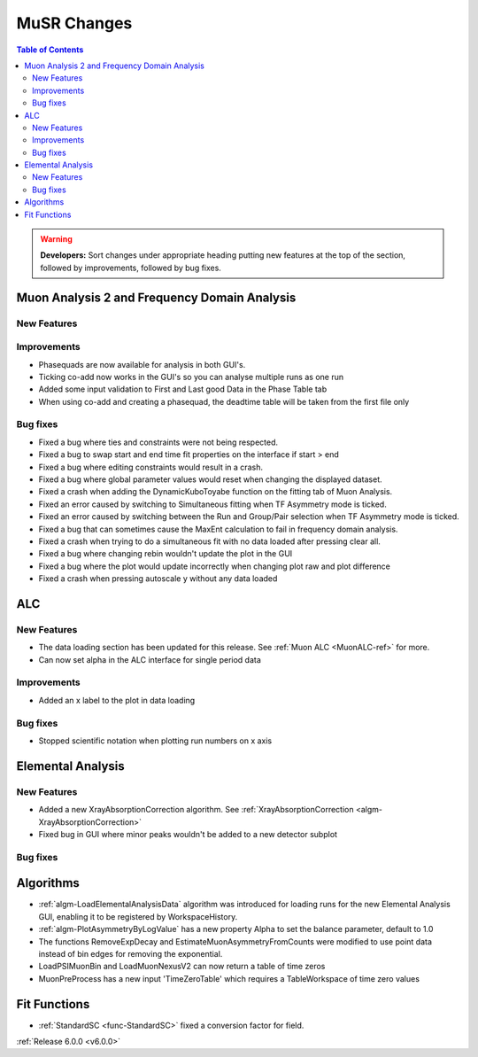 ============
MuSR Changes
============

.. contents:: Table of Contents
   :local:

.. warning:: **Developers:** Sort changes under appropriate heading
    putting new features at the top of the section, followed by
    improvements, followed by bug fixes.

Muon Analysis 2 and Frequency Domain Analysis
---------------------------------------------

New Features
############

Improvements
############
- Phasequads are now available for analysis in both GUI's.
- Ticking co-add now works in the GUI's so you can analyse multiple runs as one run
- Added some input validation to First and Last good Data in the Phase Table tab
- When using co-add and creating a phasequad, the deadtime table will be taken from the first file only

Bug fixes
#########
- Fixed a bug where ties and constraints were not being respected.
- Fixed a bug to swap start and end time fit properties on the interface if start > end
- Fixed a bug where editing constraints would result in a crash.
- Fixed a bug where global parameter values would reset when changing the displayed dataset.
- Fixed a crash when adding the DynamicKuboToyabe function on the fitting tab of Muon Analysis.
- Fixed an error caused by switching to Simultaneous fitting when TF Asymmetry mode is ticked.
- Fixed an error caused by switching between the Run and Group/Pair selection when TF Asymmetry mode is ticked.
- Fixed a bug that can sometimes cause the MaxEnt calculation to fail in frequency domain analysis.
- Fixed a crash when trying to do a simultaneous fit with no data loaded after pressing clear all.
- Fixed a bug where changing rebin wouldn't update the plot in the GUI
- Fixed a bug where the plot would update incorrectly when changing plot raw and plot difference
- Fixed a crash when pressing autoscale y without any data loaded

ALC
---

New Features
############
- The data loading section has been updated for this release. See :ref:`Muon ALC <MuonALC-ref>` for more.
- Can now set alpha in the ALC interface for single period data

Improvements
############
- Added an x label to the plot in data loading

Bug fixes
##########
- Stopped scientific notation when plotting run numbers on x axis

Elemental Analysis
------------------

New Features
############
- Added a new XrayAbsorptionCorrection algorithm. See :ref:`XrayAbsorptionCorrection <algm-XrayAbsorptionCorrection>`
- Fixed bug in GUI where minor peaks wouldn't be added to a new detector subplot

Bug fixes
#########

Algorithms
----------
- :ref:`algm-LoadElementalAnalysisData` algorithm was introduced for loading runs for the new Elemental Analysis GUI, enabling it to be registered by WorkspaceHistory.
- :ref:`algm-PlotAsymmetryByLogValue` has a new property Alpha to set the balance parameter, default to 1.0  
- The functions RemoveExpDecay and EstimateMuonAsymmetryFromCounts were modified to use point data instead of bin edges for removing the exponential.
- LoadPSIMuonBin and LoadMuonNexusV2 can now return a table of time zeros
- MuonPreProcess has a new input 'TimeZeroTable' which requires a TableWorkspace of time zero values

Fit Functions
-------------

- :ref:`StandardSC <func-StandardSC>` fixed a conversion factor for field.

:ref:`Release 6.0.0 <v6.0.0>`
